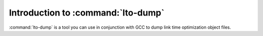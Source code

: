 .. _lto-dump-intro:

Introduction to :command:`lto-dump`
***********************************

.. man begin DESCRIPTION

:command:`lto-dump` is a tool you can use in conjunction with GCC to
dump link time optimization object files.

.. man end

